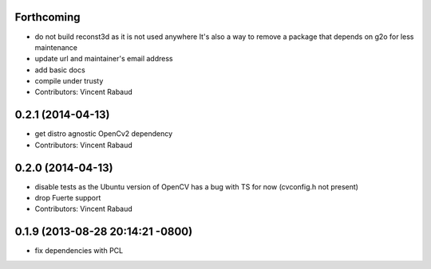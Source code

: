 Forthcoming
-----------
* do not build reconst3d as it is not used anywhere
  It's also a way to remove a package that depends on g2o for less maintenance
* update url and maintainer's email address
* add basic docs
* compile under trusty
* Contributors: Vincent Rabaud

0.2.1 (2014-04-13)
------------------
* get distro agnostic OpenCv2 dependency
* Contributors: Vincent Rabaud

0.2.0 (2014-04-13)
------------------
* disable tests as the Ubuntu version of OpenCV has a bug with TS for now (cvconfig.h not present)
* drop Fuerte support
* Contributors: Vincent Rabaud

0.1.9 (2013-08-28 20:14:21 -0800)
----------------------------------
- fix dependencies with PCL
